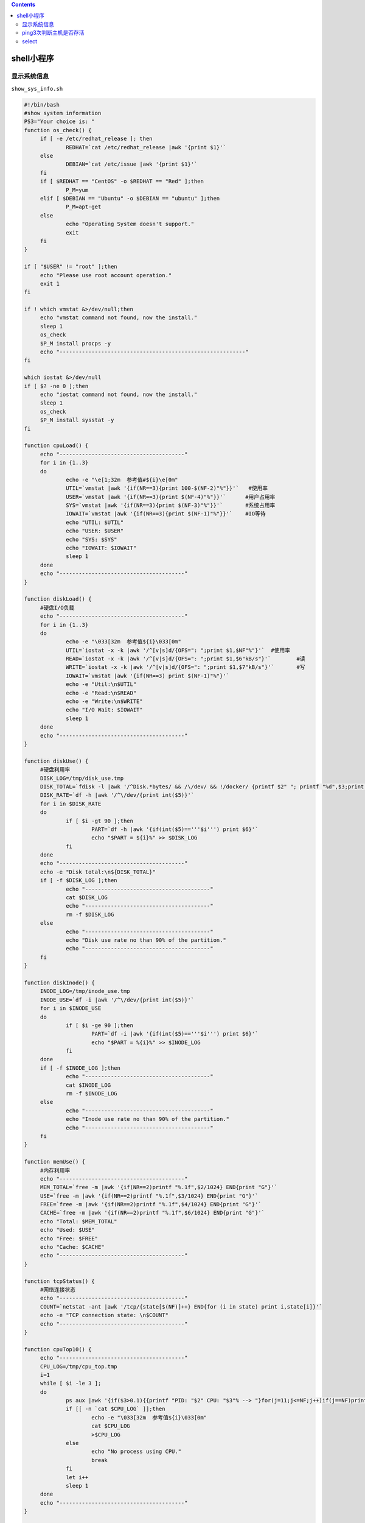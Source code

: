 .. contents::
.. _header-n47:

shell小程序
===========

.. _header-n31:

显示系统信息
------------

``show_sys_info.sh``

.. code:: shell

   #!/bin/bash
   #show system information
   PS3="Your choice is: "
   function os_check() {
   	if [ -e /etc/redhat_release ]; then
   		REDHAT=`cat /etc/redhat_release |awk '{print $1}'`
   	else
   		DEBIAN=`cat /etc/issue |awk '{print $1}'`
   	fi
   	if [ $REDHAT == "CentOS" -o $REDHAT == "Red" ];then
   		P_M=yum
   	elif [ $DEBIAN == "Ubuntu" -o $DEBIAN == "ubuntu" ];then
   		P_M=apt-get
   	else
   		echo "Operating System doesn't support."
   		exit
   	fi
   }

   if [ "$USER" != "root" ];then
   	echo "Please use root account operation."
   	exit 1
   fi

   if ! which vmstat &>/dev/null;then
   	echo "vmstat command not found, now the install."
   	sleep 1
   	os_check
   	$P_M install procps -y
   	echo "----------------------------------------------------------"
   fi

   which iostat &>/dev/null
   if [ $? -ne 0 ];then
   	echo "iostat command not found, now the install."
   	sleep 1
   	os_check
   	$P_M install sysstat -y
   fi

   function cpuLoad() {
   	echo "---------------------------------------"
   	for i in {1..3}
   	do
   		echo -e "\e[1;32m  参考值#${i}\e[0m"
   		UTIL=`vmstat |awk '{if(NR==3){print 100-$(NF-2)"%"}}'`   #使用率
   		USER=`vmstat |awk '{if(NR==3){print $(NF-4)"%"}}'`	#用户占用率
   		SYS=`vmstat |awk '{if(NR==3){print $(NF-3)"%"}}'`	#系统占用率
   		IOWAIT=`vmstat |awk '{if(NR==3){print $(NF-1)"%"}}'`	#IO等待
   		echo "UTIL: $UTIL"
   		echo "USER: $USER"
   		echo "SYS: $SYS"
   		echo "IOWAIT: $IOWAIT"
   		sleep 1
   	done
   	echo "---------------------------------------"
   }

   function diskLoad() {
   	#硬盘I/O负载	
   	echo "---------------------------------------"
   	for i in {1..3}
   	do
   		echo -e "\033[32m  参考值${i}\033[0m"
   		UTIL=`iostat -x -k |awk '/^[v|s]d/{OFS=": ";print $1,$NF"%"}'`	#使用率
   		READ=`iostat -x -k |awk '/^[v|s]d/{OFS=": ";print $1,$6"kB/s"}'`	#读
   		WRITE=`iostat -x -k |awk '/^[v|s]d/{OFS=": ";print $1,$7"kB/s"}'`	#写
   		IOWAIT=`vmstat |awk '{if(NR==3) print $(NF-1)"%"}'`
   		echo -e "Util:\n$UTIL"
   		echo -e "Read:\n$READ"
   		echo -e "Write:\n$WRITE"
   		echo "I/O Wait: $IOWAIT"
   		sleep 1
   	done
   	echo "---------------------------------------"
   }

   function diskUse() {
   	#硬盘利用率
   	DISK_LOG=/tmp/disk_use.tmp
   	DISK_TOTAL=`fdisk -l |awk '/^Disk.*bytes/ && /\/dev/ && !/docker/ {printf $2" "; printf "%d",$3;print $4}'`
   	DISK_RATE=`df -h |awk '/^\/dev/{print int($5)}'`
   	for i in $DISK_RATE
   	do
   		if [ $i -gt 90 ];then
   			PART=`df -h |awk '{if(int($5)=='''$i''') print $6}'`
   			echo "$PART = ${i}%" >> $DISK_LOG
   		fi
   	done
   	echo "---------------------------------------"
   	echo -e "Disk total:\n${DISK_TOTAL}"
   	if [ -f $DISK_LOG ];then
   		echo "---------------------------------------"
   		cat $DISK_LOG
   		echo "---------------------------------------"
   		rm -f $DISK_LOG
   	else
   		echo "---------------------------------------"
   		echo "Disk use rate no than 90% of the partition."
   		echo "---------------------------------------"
   	fi
   }

   function diskInode() {
   	INODE_LOG=/tmp/inode_use.tmp
   	INODE_USE=`df -i |awk '/^\/dev/{print int($5)}'`
   	for i in $INODE_USE
   	do
   		if [ $i -ge 90 ];then
   			PART=`df -i |awk '{if(int($5)=='''$i''') print $6}'`
   			echo "$PART = %{i}%" >> $INODE_LOG
   		fi
   	done
   	if [ -f $INODE_LOG ];then
   		echo "---------------------------------------"
   		cat $INODE_LOG
   		rm -f $INODE_LOG
   	else
   		echo "---------------------------------------"
   		echo "Inode use rate no than 90% of the partition."
   		echo "---------------------------------------"
   	fi
   }

   function memUse() {
   	#内存利用率
   	echo "---------------------------------------"
   	MEM_TOTAL=`free -m |awk '{if(NR==2)printf "%.1f",$2/1024} END{print "G"}'`
   	USE=`free -m |awk '{if(NR==2)printf "%.1f",$3/1024} END{print "G"}'`
   	FREE=`free -m |awk '{if(NR==2)printf "%.1f",$4/1024} END{print "G"}'`
   	CACHE=`free -m |awk '{if(NR==2)printf "%.1f",$6/1024} END{print "G"}'`
   	echo "Total: $MEM_TOTAL"
   	echo "Used: $USE"
   	echo "Free: $FREE"
   	echo "Cache: $CACHE"
   	echo "---------------------------------------"
   }

   function tcpStatus() {
   	#网络连接状态
   	echo "---------------------------------------"
   	COUNT=`netstat -ant |awk '/tcp/{state[$(NF)]++} END{for (i in state) print i,state[i]}'`
   	echo -e "TCP connection state: \n$COUNT"
   	echo "---------------------------------------"
   }

   function cpuTop10() {
   	echo "---------------------------------------"
   	CPU_LOG=/tmp/cpu_top.tmp
   	i=1
   	while [ $i -le 3 ];
   	do
   		ps aux |awk '{if($3>0.1){{printf "PID: "$2" CPU: "$3"% --> "}for(j=11;j<=NF;j++)if(j==NF)print " " $j;else printf " "$j}}' |sort -k4 -rn |head > $CPU_LOG
   		if [[ -n `cat $CPU_LOG` ]];then
   			echo -e "\033[32m  参考值${i}\033[0m"
   			cat $CPU_LOG
   			>$CPU_LOG
   		else
   			echo "No process using CPU."
   			break
   		fi
   		let i++
   		sleep 1
   	done
   	echo "---------------------------------------"
   }

   function memTop10() {
   	echo "---------------------------------------"
   	MEM_LOG=/tmp/mem_top.tmp
   	i=1
   	while [ $i -le 3 ];
   	do
   		ps aux |awk '{if($4>0.1)print "PID: "$2" Memory: "$4"% --> " $11}' |sort -k4 -rn |head > $MEM_LOG
   		if [[ -n `cat $MEM_LOG` ]];then
   			echo -e "\033[32m  参考值${i}\033[0m"
   			cat $MEM_LOG
   			> $MEM_LOG
   		else
   			echo "No process using Memory."
   			break
   		fi
   		let i++
   		sleep 1
   	done
   	echo "---------------------------------------"
   }

   function Traffic() {
   	#查看网络流量
   	while true
   	do
   		read -p "Please enter the network name: " eth
   		if [ `ifconfig |grep -c "\<$eth\>"` -eq 1 ];then
   			break
   		else
   			echo "Input error,please input again."
   		fi
   	done
   	echo "---------------------------------------"
   	echo -e " In ----- Out"
   	i=1
   	while [ $i -le 3 ];do
   		OLD_RX=`ifconfig $eth |awk '{if(NR==5)print $5}'`
   		OLD_TX=`ifconfig $eth |awk '{if(NR==7)print $5}'`
   		sleep 1
   		NEW_RX=`ifconfig $eth |awk '{if(NR==5)print $5}'`
   		NEW_TX=`ifconfig $eth |awk '{if(NR==7)print $5}'`
   		
   		RX=`awk 'BEGIN{printf "%.1f\n",'$((${NEW_RX}-${OLD_RX}))'/1024/128}'`
   		TX=`awk 'BEGIN{printf "%.1f\n",'$((${NEW_TX}-${OLD_TX}))'/1024/128}'`
   		echo "${RX}MB/s  ${TX}MB/s"
   		let i++
   		sleep 1
   	done
   	echo "---------------------------------------"
   }

   while true
   do
   	select input in cpu_load disk_load disk_use disk_inode mem_use tcp_status cpu_top10 mem_top10 traffic quit
   	do
   		case $input in
   			cpu_load)
   			#CPU利用率与负载
   			cpuLoad
   			break
   			;;
   			disk_load)
   			diskLoad
   			break
   			;;
   			disk_use)
   			diskUse
   			break
   			;;
   			disk_inode)
   			diskInode
   			break
   			;;
   			mem_use)
   			memUse
   			break
   			;;
   			tcp_status)
   			tcpStatus
   			break
   			;;
   			cpu_top10)
   			cpuTop10
   			break
   			;;
   			mem_top10)
   			memTop10
   			break
   			;;
   			traffic)
   			Traffic
   			break
   			;;
   			quit)
   			exit
   			;;
   			*)
   			echo "error."
   			break
   		esac
   	done
   done

.. _header-n34:

ping3次判断主机是否存活
-----------------------

``ping_count3.sh``

.. code:: shell

   #!/bin/bash

   for ip in 192.168.160.{2..254}; do
   	for i in {1..3}; do
   		ping -c1 -W1 $ip &>/dev/null
   		if [ $? -eq 0 ];then
   			echo -e "\e[1;32mping $ip successfully.\e[0m"
   			break
   		else
   			echo "ping $ip is failure :${i}"
   			fail_count[$i]=$ip
   		fi
   	done
   	if [ ${#fail_count[@]} -eq 3 ];then
   		echo -e "\e[1;31mping $ip failure.\e[0m"
   		unset fail_count[*]
   	fi
   done

``ping_count3_01.sh``

.. code:: shell

   #!/bin/bash

   while read ip; do
   	count=0
   	for i in {1..3}; do
   		ping -c1 -W1 $ip &>/dev/null
   		if [ $? -eq 0 ];then
   			echo -e "\e[1;32mping $ip successfully.\e[0m"
   			break
   		else
   			echo "ping $ip is failure :${i}"
   			let count++
   		fi
   	done
   	if [ $count -eq 3 ];then
   		echo -e "\e[1;31mping $ip failure.\e[0m"
   	fi
   done <ip.txt

``ping_count3_02.sh``

.. code:: shell

   #!/bin/bash

   function ping_success() {
   	ping -c1 -W1 $ip &>/dev/null
   	if [ $? -eq 0 ];then
   		echo -e "\e[1;32mping $ip successfully.\e[0m"
   		continue
   	fi
   }
   while read ip;do
   	ping_success
   	ping_success
   	ping_success
   	echo -e "\e[1;31mping $ip failure.\e[0m"
   done

.. _header-n41:

select
------

.. code:: shell

   #!/bin/bash
   PS3="Your choice is(5 for exit): "
   select choice in disk_partition filesystem cpu_load mem_util quit
   do
           case $choice in
                   "disk_partition")
                           fdisk -l
                           ;;
                   "filesystem")
                           df -h
                           ;;
                   "cpu_load")
                           uptime
                           ;;
                   "mem_util")
                           free -m
                           ;;
                   "quit")
                           break
                           ;;
                   *)
                           echo "error"
                           exit
           esac
   done
